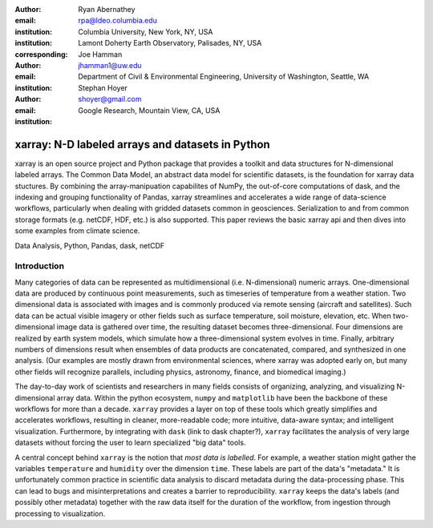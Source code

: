 :author: Ryan Abernathey
:email: rpa@ldeo.columbia.edu
:institution: Columbia University, New York, NY, USA
:institution: Lamont Doherty Earth Observatory, Palisades, NY, USA
:corresponding:

:author: Joe Hamman
:email: jhamman1@uw.edu
:institution: Department of Civil & Environmental Engineering,
  University of Washington, Seattle, WA

:author: Stephan Hoyer
:email: shoyer@gmail.com
:institution: Google Research, Mountain View, CA, USA

-------------------------------------------------
xarray: N-D labeled arrays and datasets in Python
-------------------------------------------------

.. class:: abstract

   xarray is an open source project and Python package that provides a toolkit
   and data structures for N-dimensional labeled arrays. The Common Data Model,
   an abstract data model for scientific datasets, is the foundation for
   xarray data stuctures. By combining the array-manipuation capabilites of
   NumPy, the out-of-core computations of dask, and the indexing and grouping
   functionality of Pandas, xarray streamlines and accelerates a wide range of
   data-science workflows, particularly when dealing with gridded datasets
   common in geosciences. Serialization to and from common storage formats
   (e.g. netCDF, HDF, etc.) is also supported. This paper reviews the basic
   xarray api and then dives into some examples from climate science.

.. class:: keywords

   Data Analysis, Python, Pandas, dask, netCDF

Introduction
------------

Many categories of data can be represented as multidimensional (i.e.
N-dimensional) numeric arrays. One-dimensional data are produced by continuous
point measurements, such as timeseries of temperature from a weather station.
Two dimensional data is associated with images and is commonly produced via
remote sensing (aircraft and satellites). Such data can be actual visible
imagery or other fields such as surface temperature, soil moisture, elevation,
etc. When two-dimensional image data is gathered over time, the resulting
dataset becomes three-dimensional. Four dimensions are realized by earth system
models, which simulate how a three-dimensional system evolves in time. Finally,
arbitrary numbers of dimensions result when ensembles of data products are
concatenated, compared, and synthesized in one analysis. (Our examples
are mostly drawn from environmental sciences, where xarray was adopted early on,
but many other fields will recognize parallels, including physics, astronomy,
finance, and biomedical imaging.)

The day-to-day work of scientists and researchers in many fields consists of
organizing, analyzing, and visualizing N-dimensional array data. Within the
python ecosystem, ``numpy`` and ``matplotlib`` have been the backbone of these
workflows for more than a decade. ``xarray`` provides a layer on top of these
tools which greatly simplifies and accelerates workflows, resulting in cleaner,
more-readable code; more intuitive, data-aware syntax; and intelligent
visualization. Furthermore, by integrating with ``dask`` (link to dask
chapter?), ``xarray`` facilitates the analysis of very large datasets without
forcing the user to learn specialized "big data" tools.

A central concept behind ``xarray`` is the notion that *most data is labelled*.
For example, a weather station might gather the variables ``temperature`` and
``humidity`` over the dimension ``time``. These labels are part of the data's
"metadata." It is unfortunately common practice in scientific data analysis to
discard metadata during the data-processing phase. This can lead to bugs and
misinterpretations and creates a barrier to reproducibility. ``xarray`` keeps
the data's labels (and possibly other metadata) together with the raw data
itself for the duration of the workflow, from ingestion through processing to
visualization.
